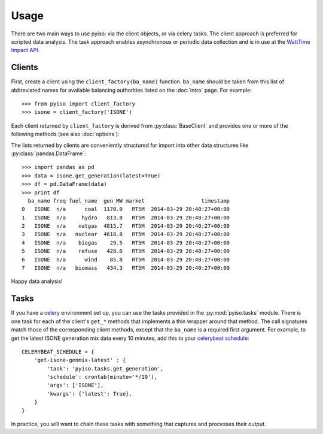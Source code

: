 Usage
======

There are two main ways to use pyiso: via the client objects, or via celery tasks.
The client approach is preferred for scripted data analysis.
The task approach enables asynchronous or periodic data collection
and is in use at the `WattTime Impact API <http://api.watttime.org/>`_.

Clients
--------

.. py:currentmodule:: pyiso.base

First, create a client using the ``client_factory(ba_name)`` function.
``ba_name`` should be taken from this list of abbreviated names for available balancing authorities
listed on the :doc:`intro` page.
For example::

   >>> from pyiso import client_factory
   >>> isone = client_factory('ISONE')


Each client returned by ``client_factory`` is derived from :py:class:`BaseClient` and provides one or more of the following methods (see also :doc:`options`):

.. automethod:: BaseClient.get_generation
   :noindex:

.. automethod:: BaseClient.get_load
   :noindex:

.. automethod:: BaseClient.get_trade
   :noindex:

The lists returned by clients are conveniently structured for import into other data structures like :py:class:`pandas.DataFrame`::

   >>> import pandas as pd
   >>> data = isone.get_generation(latest=True)
   >>> df = pd.DataFrame(data)
   >>> print df
     ba_name freq fuel_name  gen_MW market                  timestamp
   0   ISONE  n/a      coal  1170.0   RT5M  2014-03-29 20:40:27+00:00
   1   ISONE  n/a     hydro   813.8   RT5M  2014-03-29 20:40:27+00:00
   2   ISONE  n/a    natgas  4815.7   RT5M  2014-03-29 20:40:27+00:00
   3   ISONE  n/a   nuclear  4618.8   RT5M  2014-03-29 20:40:27+00:00
   4   ISONE  n/a    biogas    29.5   RT5M  2014-03-29 20:40:27+00:00
   5   ISONE  n/a    refuse   428.6   RT5M  2014-03-29 20:40:27+00:00
   6   ISONE  n/a      wind    85.8   RT5M  2014-03-29 20:40:27+00:00
   7   ISONE  n/a   biomass   434.3   RT5M  2014-03-29 20:40:27+00:00

Happy data analysis!


Tasks
------

If you have a `celery <http://www.celeryproject.org/>`_ environment set up, you can use the tasks provided in the :py:mod:`pyiso.tasks` module.
There is one task for each of the client's ``get_*`` methods that implements a thin wrapper around that method.
The call signatures match those of the corresponding client methods, except that the ``ba_name`` is a required first argument.
For example, to get the latest ISONE generation mix data every 10 minutes,
add this to your `celerybeat schedule <http://docs.celeryproject.org/en/latest/userguide/periodic-tasks.html#crontab-schedules>`_::

   CELERYBEAT_SCHEDULE = {
       'get-isone-genmix-latest' : {
           'task': 'pyiso.tasks.get_generation',
           'schedule': crontab(minute='*/10'),
           'args': ['ISONE'],
           'kwargs': {'latest': True},
       }
   }

In practice, you will want to chain these tasks with something that captures and processes their output.
